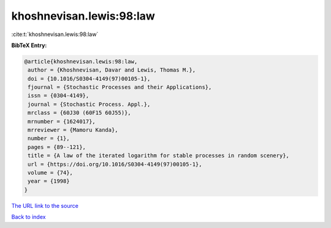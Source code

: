 khoshnevisan.lewis:98:law
=========================

:cite:t:`khoshnevisan.lewis:98:law`

**BibTeX Entry:**

.. code-block:: bibtex

   @article{khoshnevisan.lewis:98:law,
    author = {Khoshnevisan, Davar and Lewis, Thomas M.},
    doi = {10.1016/S0304-4149(97)00105-1},
    fjournal = {Stochastic Processes and their Applications},
    issn = {0304-4149},
    journal = {Stochastic Process. Appl.},
    mrclass = {60J30 (60F15 60J55)},
    mrnumber = {1624017},
    mrreviewer = {Mamoru Kanda},
    number = {1},
    pages = {89--121},
    title = {A law of the iterated logarithm for stable processes in random scenery},
    url = {https://doi.org/10.1016/S0304-4149(97)00105-1},
    volume = {74},
    year = {1998}
   }
`The URL link to the source <ttps://doi.org/10.1016/S0304-4149(97)00105-1}>`_


`Back to index <../By-Cite-Keys.html>`_
